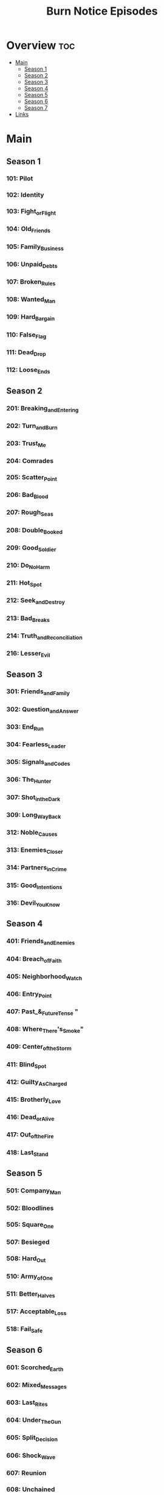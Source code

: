 #+TITLE: Burn Notice Episodes

* Overview :toc:
- [[#main][Main]]
  - [[#season-1][Season 1]]
  - [[#season-2][Season 2]]
  - [[#season-3][Season 3]]
  - [[#season-4][Season 4]]
  - [[#season-5][Season 5]]
  - [[#season-6][Season 6]]
  - [[#season-7][Season 7]]
- [[#links][Links]]

* Main
** Season 1
*** 101: Pilot
*** 102: Identity
*** 103: Fight_or_Flight
*** 104: Old_Friends
*** 105: Family_Business
*** 106: Unpaid_Debts
*** 107: Broken_Rules
*** 108: Wanted_Man
*** 109: Hard_Bargain
*** 110: False_Flag
*** 111: Dead_Drop
*** 112: Loose_Ends
** Season 2
*** 201: Breaking_and_Entering
*** 202: Turn_and_Burn
*** 203: Trust_Me
*** 204: Comrades
*** 205: Scatter_Point
*** 206: Bad_Blood
*** 207: Rough_Seas
*** 208: Double_Booked
*** 209: Good_Soldier
*** 210: Do_No_Harm
*** 211: Hot_Spot
*** 212: Seek_and_Destroy
*** 213: Bad_Breaks
*** 214: Truth_and_Reconciliation
*** 216: Lesser_Evil
** Season 3
*** 301: Friends_and_Family
*** 302: Question_and_Answer
*** 303: End_Run
*** 304: Fearless_Leader
*** 305: Signals_and_Codes
*** 306: The_Hunter
*** 307: Shot_in_the_Dark
*** 309: Long_Way_Back
*** 312: Noble_Causes
*** 313: Enemies_Closer
*** 314: Partners_in_Crime
*** 315: Good_Intentions
*** 316: Devil_You_Know
** Season 4
*** 401: Friends_and_Enemies
*** 404: Breach_of_Faith
*** 405: Neighborhood_Watch
*** 406: Entry_Point
*** 407: Past_&_Future_Tense "
*** 408: Where_There's_Smoke"
*** 409: Center_of_the_Storm
*** 411: Blind_Spot
*** 412: Guilty_As_Charged
*** 415: Brotherly_Love
*** 416: Dead_or_Alive
*** 417: Out_of_the_Fire
*** 418: Last_Stand
** Season 5
*** 501: Company_Man
*** 502: Bloodlines
*** 505: Square_One
*** 507: Besieged
*** 508: Hard_Out
*** 510: Army_of_One
*** 511: Better_Halves
*** 517: Acceptable_Loss
*** 518: Fail_Safe
** Season 6
*** 601: Scorched_Earth
*** 602: Mixed_Messages
*** 603: Last_Rites
*** 604: Under_The_Gun
*** 605: Split_Decision
*** 606: Shock_Wave
*** 607: Reunion
*** 608: Unchained
*** 609: Official_Business
*** 612: Means_&_Ends
*** 614: Down_&_Out
*** 616: Odd_Man_Out
** Season 7
*** 701: New_Deal
*** 702: Forget_Me_Not
*** 703: Down_Range
*** 704: Brothers_In_Arms
*** 705: Exit_Plan
*** 706: All_or_Nothing
*** 707: Psychological_Warfare
*** 708: Nature_of_the_Beast
*** 709: Bitter_Pill
*** 710: Things_Unseen
*** 711: Tipping_Point
*** 712: Sea_Change
*** 713: Reckoning
* Links
